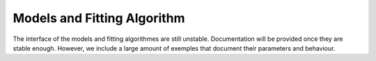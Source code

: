 Models and Fitting Algorithm
============================

The interface of the models and fitting algorithmes are still unstable. Documentation will be provided once they are stable enough. However, we include a large amount of exemples that document their parameters and behaviour.



